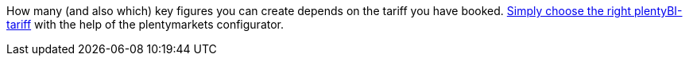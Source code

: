 How many (and also which) key figures you can create depends on the tariff you have booked.
link:https://get.plentymarkets.com/en/[Simply choose the right plentyBI-tariff^] with the help of the plentymarkets configurator.
